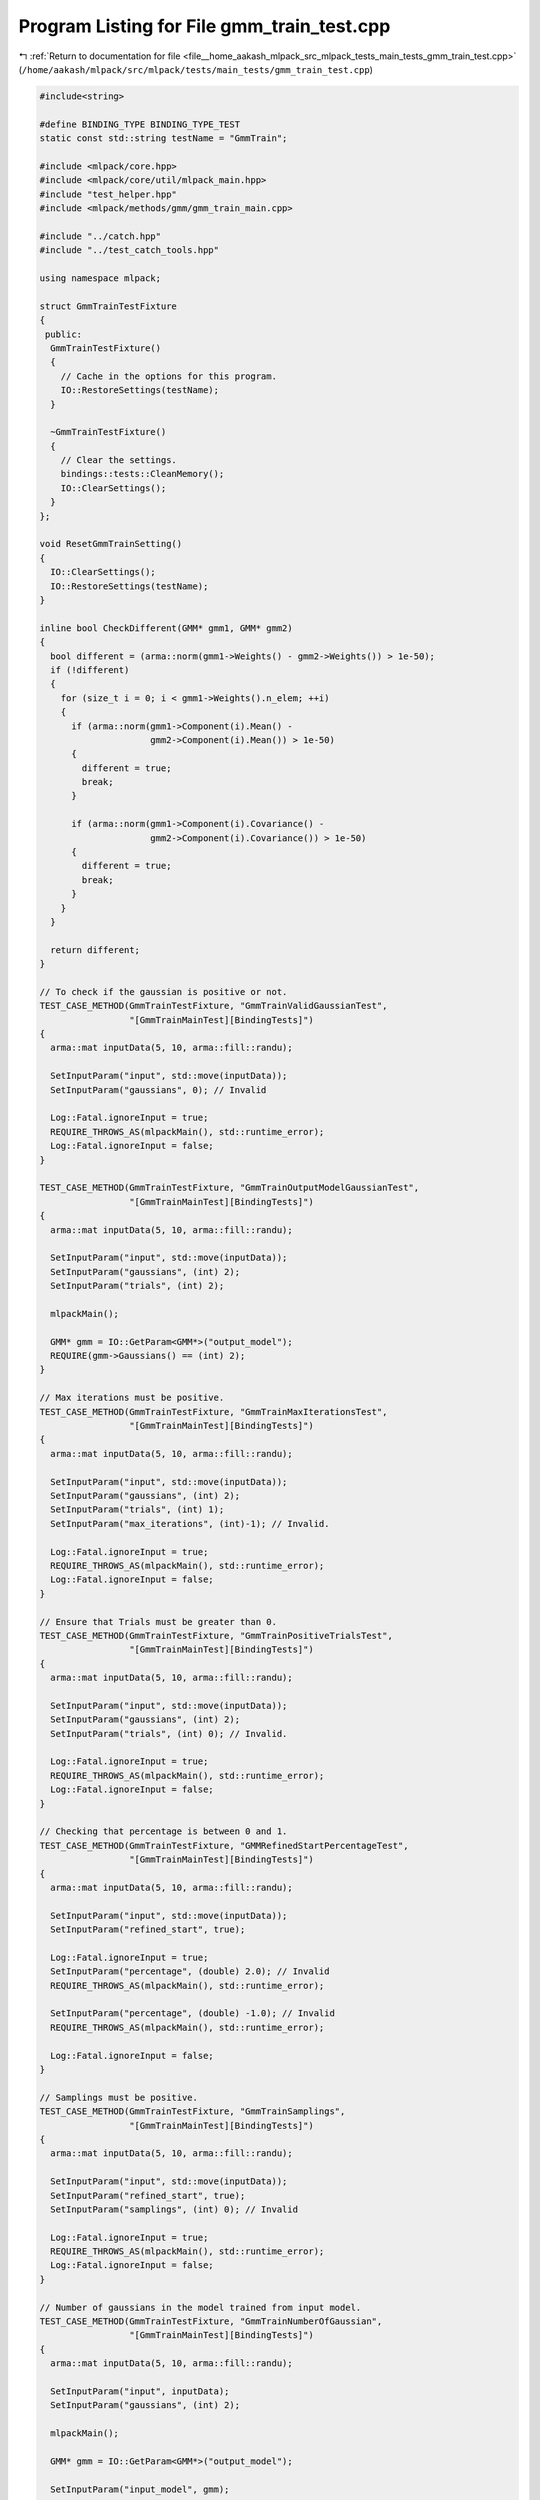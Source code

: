 
.. _program_listing_file__home_aakash_mlpack_src_mlpack_tests_main_tests_gmm_train_test.cpp:

Program Listing for File gmm_train_test.cpp
===========================================

|exhale_lsh| :ref:`Return to documentation for file <file__home_aakash_mlpack_src_mlpack_tests_main_tests_gmm_train_test.cpp>` (``/home/aakash/mlpack/src/mlpack/tests/main_tests/gmm_train_test.cpp``)

.. |exhale_lsh| unicode:: U+021B0 .. UPWARDS ARROW WITH TIP LEFTWARDS

.. code-block:: cpp

   
   #include<string>
   
   #define BINDING_TYPE BINDING_TYPE_TEST
   static const std::string testName = "GmmTrain";
   
   #include <mlpack/core.hpp>
   #include <mlpack/core/util/mlpack_main.hpp>
   #include "test_helper.hpp"
   #include <mlpack/methods/gmm/gmm_train_main.cpp>
   
   #include "../catch.hpp"
   #include "../test_catch_tools.hpp"
   
   using namespace mlpack;
   
   struct GmmTrainTestFixture
   {
    public:
     GmmTrainTestFixture()
     {
       // Cache in the options for this program.
       IO::RestoreSettings(testName);
     }
   
     ~GmmTrainTestFixture()
     {
       // Clear the settings.
       bindings::tests::CleanMemory();
       IO::ClearSettings();
     }
   };
   
   void ResetGmmTrainSetting()
   {
     IO::ClearSettings();
     IO::RestoreSettings(testName);
   }
   
   inline bool CheckDifferent(GMM* gmm1, GMM* gmm2)
   {
     bool different = (arma::norm(gmm1->Weights() - gmm2->Weights()) > 1e-50);
     if (!different)
     {
       for (size_t i = 0; i < gmm1->Weights().n_elem; ++i)
       {
         if (arma::norm(gmm1->Component(i).Mean() -
                        gmm2->Component(i).Mean()) > 1e-50)
         {
           different = true;
           break;
         }
   
         if (arma::norm(gmm1->Component(i).Covariance() -
                        gmm2->Component(i).Covariance()) > 1e-50)
         {
           different = true;
           break;
         }
       }
     }
   
     return different;
   }
   
   // To check if the gaussian is positive or not.
   TEST_CASE_METHOD(GmmTrainTestFixture, "GmmTrainValidGaussianTest",
                    "[GmmTrainMainTest][BindingTests]")
   {
     arma::mat inputData(5, 10, arma::fill::randu);
   
     SetInputParam("input", std::move(inputData));
     SetInputParam("gaussians", 0); // Invalid
   
     Log::Fatal.ignoreInput = true;
     REQUIRE_THROWS_AS(mlpackMain(), std::runtime_error);
     Log::Fatal.ignoreInput = false;
   }
   
   TEST_CASE_METHOD(GmmTrainTestFixture, "GmmTrainOutputModelGaussianTest",
                    "[GmmTrainMainTest][BindingTests]")
   {
     arma::mat inputData(5, 10, arma::fill::randu);
   
     SetInputParam("input", std::move(inputData));
     SetInputParam("gaussians", (int) 2);
     SetInputParam("trials", (int) 2);
   
     mlpackMain();
   
     GMM* gmm = IO::GetParam<GMM*>("output_model");
     REQUIRE(gmm->Gaussians() == (int) 2);
   }
   
   // Max iterations must be positive.
   TEST_CASE_METHOD(GmmTrainTestFixture, "GmmTrainMaxIterationsTest",
                    "[GmmTrainMainTest][BindingTests]")
   {
     arma::mat inputData(5, 10, arma::fill::randu);
   
     SetInputParam("input", std::move(inputData));
     SetInputParam("gaussians", (int) 2);
     SetInputParam("trials", (int) 1);
     SetInputParam("max_iterations", (int)-1); // Invalid.
   
     Log::Fatal.ignoreInput = true;
     REQUIRE_THROWS_AS(mlpackMain(), std::runtime_error);
     Log::Fatal.ignoreInput = false;
   }
   
   // Ensure that Trials must be greater than 0.
   TEST_CASE_METHOD(GmmTrainTestFixture, "GmmTrainPositiveTrialsTest",
                    "[GmmTrainMainTest][BindingTests]")
   {
     arma::mat inputData(5, 10, arma::fill::randu);
   
     SetInputParam("input", std::move(inputData));
     SetInputParam("gaussians", (int) 2);
     SetInputParam("trials", (int) 0); // Invalid.
   
     Log::Fatal.ignoreInput = true;
     REQUIRE_THROWS_AS(mlpackMain(), std::runtime_error);
     Log::Fatal.ignoreInput = false;
   }
   
   // Checking that percentage is between 0 and 1.
   TEST_CASE_METHOD(GmmTrainTestFixture, "GMMRefinedStartPercentageTest",
                    "[GmmTrainMainTest][BindingTests]")
   {
     arma::mat inputData(5, 10, arma::fill::randu);
   
     SetInputParam("input", std::move(inputData));
     SetInputParam("refined_start", true);
   
     Log::Fatal.ignoreInput = true;
     SetInputParam("percentage", (double) 2.0); // Invalid
     REQUIRE_THROWS_AS(mlpackMain(), std::runtime_error);
   
     SetInputParam("percentage", (double) -1.0); // Invalid
     REQUIRE_THROWS_AS(mlpackMain(), std::runtime_error);
   
     Log::Fatal.ignoreInput = false;
   }
   
   // Samplings must be positive.
   TEST_CASE_METHOD(GmmTrainTestFixture, "GmmTrainSamplings",
                    "[GmmTrainMainTest][BindingTests]")
   {
     arma::mat inputData(5, 10, arma::fill::randu);
   
     SetInputParam("input", std::move(inputData));
     SetInputParam("refined_start", true);
     SetInputParam("samplings", (int) 0); // Invalid
   
     Log::Fatal.ignoreInput = true;
     REQUIRE_THROWS_AS(mlpackMain(), std::runtime_error);
     Log::Fatal.ignoreInput = false;
   }
   
   // Number of gaussians in the model trained from input model.
   TEST_CASE_METHOD(GmmTrainTestFixture, "GmmTrainNumberOfGaussian",
                    "[GmmTrainMainTest][BindingTests]")
   {
     arma::mat inputData(5, 10, arma::fill::randu);
   
     SetInputParam("input", inputData);
     SetInputParam("gaussians", (int) 2);
   
     mlpackMain();
   
     GMM* gmm = IO::GetParam<GMM*>("output_model");
   
     SetInputParam("input_model", gmm);
   
     IO::GetSingleton().Parameters()["input"].wasPassed = false;
   
     SetInputParam("input", std::move(inputData));
   
     mlpackMain();
   
     GMM* gmm1 = IO::GetParam<GMM*>("output_model");
   
     REQUIRE(gmm1->Gaussians() == (int) 2);
   }
   
   // Making sure that enabling no_force_positive doesn't crash.
   TEST_CASE_METHOD(GmmTrainTestFixture, "GmmTrainNoForcePositiveTest",
                    "[GmmTrainMainTest][BindingTests]")
   {
     arma::mat inputData(5, 10, arma::fill::randu);
   
     SetInputParam("input", inputData);
     SetInputParam("gaussians", (int) 1);
     SetInputParam("no_force_positive", true);
   
     mlpackMain();
   
     GMM* gmm = IO::GetParam<GMM*>("output_model");
   
     SetInputParam("input_model", gmm);
   
     IO::GetSingleton().Parameters()["input"].wasPassed = false;
   
     SetInputParam("input", std::move(inputData));
   
     mlpackMain();
   
     GMM* gmm1 = IO::GetParam<GMM*>("output_model");
   
     REQUIRE(gmm1->Gaussians() == (int) 1);
   }
   
   // Ensure that Noise affects the final result.
   TEST_CASE_METHOD(GmmTrainTestFixture, "GmmTrainNoiseTest",
                    "[GmmTrainMainTest][BindingTests]")
   {
     arma::mat inputData;
     if (!data::Load("data_3d_mixed.txt", inputData))
       FAIL("Unable to load train dataset data_3d_mixed.txt!");
   
     math::FixedRandomSeed();
   
     SetInputParam("input", inputData);
     SetInputParam("gaussians", (int) 2);
     SetInputParam("noise", (double) 0.0);
   
     mlpackMain();
   
     GMM* gmm = IO::GetParam<GMM*>("output_model");
   
     ResetGmmTrainSetting();
   
     SetInputParam("input", std::move(inputData));
     SetInputParam("gaussians", (int) 2);
     SetInputParam("noise", (double) 100.0);
   
     math::FixedRandomSeed();
   
     mlpackMain();
   
     GMM* gmm1 = IO::GetParam<GMM*>("output_model");
   
     REQUIRE(CheckDifferent(gmm, gmm1));
   
     delete gmm;
   }
   
   // Ensure that Trials affects the final result.
   TEST_CASE_METHOD(GmmTrainTestFixture, "GmmTrainTrialsTest",
                    "[GmmTrainMainTest][BindingTests]")
   {
     arma::mat inputData(10, 1000, arma::fill::randu);
   
     // We don't require that this passes every time, since it is possible that the
     // end result can be an identical model.  Instead, we only require that it's
     // different at least one in ten times, because that means the "trials" option
     // is making a difference.
     bool success = false;
     for (size_t trial = 0; trial < 10; ++trial)
     {
       math::CustomRandomSeed(trial);
   
       SetInputParam("input", inputData);
       SetInputParam("gaussians", (int) 5);
       SetInputParam("trials", (int) 1);
       SetInputParam("max_iterations", (int) 1);
       SetInputParam("kmeans_max_iterations", (int) 1);
   
       mlpackMain();
   
       GMM* gmm = IO::GetParam<GMM*>("output_model");
   
       ResetGmmTrainSetting();
   
       SetInputParam("input", inputData);
       SetInputParam("gaussians", (int) 5);
       SetInputParam("trials", (int) 100);
       SetInputParam("max_iterations", (int) 1);
       SetInputParam("kmeans_max_iterations", (int) 1);
   
       math::CustomRandomSeed(trial);
   
       mlpackMain();
   
       GMM* gmm1 = IO::GetParam<GMM*>("output_model");
   
       success = CheckDifferent(gmm, gmm1);
   
       delete gmm;
   
       if (success)
         break;
   
       bindings::tests::CleanMemory();
     }
   
     REQUIRE(success == true);
   }
   
   // Ensure that the maximum number of iterations affects the result.
   TEST_CASE_METHOD(GmmTrainTestFixture, "GmmTrainDiffMaxIterationsTest",
                    "[GmmTrainMainTest][BindingTests]")
   {
     arma::mat inputData(5, 150, arma::fill::randu);
   
     mlpack::math::FixedRandomSeed();
   
     SetInputParam("input", inputData);
     SetInputParam("gaussians", (int) 3);
     SetInputParam("trials", (int) 1);
     SetInputParam("max_iterations", (int) 1);
     SetInputParam("kmeans_max_iterations", (int) 1);
   
     mlpackMain();
   
     GMM* gmm = IO::GetParam<GMM*>("output_model");
   
     ResetGmmTrainSetting();
   
     SetInputParam("input", std::move(inputData));
     SetInputParam("gaussians", (int) 3);
     SetInputParam("trials", (int) 1);
     SetInputParam("max_iterations", (int) 1000);
     SetInputParam("kmeans_max_iterations", (int) 1);
   
     mlpack::math::FixedRandomSeed();
   
     mlpackMain();
   
     GMM* gmm1 = IO::GetParam<GMM*>("output_model");
   
     REQUIRE(CheckDifferent(gmm, gmm1));
   
     delete gmm;
   }
   
   // Ensure that the maximum number of k-means iterations affects the result.
   TEST_CASE_METHOD(GmmTrainTestFixture, "GmmTrainDiffKmeansMaxIterationsTest",
                    "[GmmTrainMainTest][BindingTests]")
   {
     arma::mat inputData(5, 150, arma::fill::randu);
   
     // We don't require that this passes every time, since it is possible that the
     // end result can be an identical model.  Instead, we only require that it's
     // different at least one in ten times, because that means the "trials" option
     // is making a difference.
     bool success = false;
     for (size_t trial = 0; trial < 10; ++trial)
     {
       math::CustomRandomSeed(trial);
   
       SetInputParam("input", inputData);
       SetInputParam("gaussians", (int) 3);
       SetInputParam("trials", (int) 1);
       SetInputParam("max_iterations", (int) 1);
       SetInputParam("kmeans_max_iterations", (int) 1);
   
       mlpackMain();
   
       GMM* gmm = IO::GetParam<GMM*>("output_model");
   
       ResetGmmTrainSetting();
   
       SetInputParam("input", std::move(inputData));
       SetInputParam("gaussians", (int) 3);
       SetInputParam("trials", (int) 1);
       SetInputParam("max_iterations", (int) 1);
       SetInputParam("kmeans_max_iterations", (int) 1000);
   
       math::CustomRandomSeed(trial);
   
       mlpackMain();
   
       GMM* gmm1 = IO::GetParam<GMM*>("output_model");
   
       ResetGmmTrainSetting();
   
       success = CheckDifferent(gmm, gmm1);
   
       delete gmm;
       delete gmm1;
   
       if (success)
         break;
   
       bindings::tests::CleanMemory();
     }
   
     REQUIRE(success == true);
   }
   
   // Ensure that Percentage affects the final result when refined_start is true.
   TEST_CASE_METHOD(GmmTrainTestFixture, "GmmTrainPercentageTest",
                    "[GmmTrainMainTest][BindingTests]")
   {
     arma::mat inputData;
     if (!data::Load("data_3d_mixed.txt", inputData))
       FAIL("Unable to load train dataset data_3d_mixed.txt!");
   
     SetInputParam("input", inputData);
     SetInputParam("gaussians", (int) 2);
     SetInputParam("refined_start", true);
     SetInputParam("percentage", (double) 0.01);
     SetInputParam("samplings", (int) 1000);
   
     mlpack::math::FixedRandomSeed();
   
     mlpackMain();
   
     GMM* gmm = IO::GetParam<GMM*>("output_model");
   
     ResetGmmTrainSetting();
   
     SetInputParam("input", std::move(inputData));
     SetInputParam("gaussians", (int) 2);
     SetInputParam("refined_start", true);
     SetInputParam("percentage", (double) 0.45);
     SetInputParam("samplings", (int) 1000);
   
     mlpack::math::FixedRandomSeed();
   
     mlpackMain();
   
     GMM* gmm1 = IO::GetParam<GMM*>("output_model");
   
     REQUIRE(CheckDifferent(gmm, gmm1));
   
     delete gmm;
   }
   
   // Ensure that Sampling affects the final result when refined_start is true.
   TEST_CASE_METHOD(GmmTrainTestFixture, "GmmTrainSamplingsTest",
                    "[GmmTrainMainTest][BindingTests]")
   {
     arma::mat inputData;
     if (!data::Load("data_3d_mixed.txt", inputData))
       FAIL("Unable to load train dataset data_3d_mixed.txt!");
   
     SetInputParam("input", inputData);
     SetInputParam("gaussians", (int) 8);
     SetInputParam("refined_start", true);
     SetInputParam("trials", (int) 2);
     SetInputParam("samplings", (int) 10);
   
     mlpack::math::FixedRandomSeed();
   
     mlpackMain();
   
     GMM* gmm = IO::GetParam<GMM*>("output_model");
   
     ResetGmmTrainSetting();
   
     SetInputParam("input", std::move(inputData));
     SetInputParam("gaussians", (int) 8);
     SetInputParam("refined_start", true);
     SetInputParam("trials", (int) 2);
     SetInputParam("samplings", (int) 5000);
   
     mlpack::math::FixedRandomSeed();
   
     mlpackMain();
   
     GMM* gmm1 = IO::GetParam<GMM*>("output_model");
   
     REQUIRE(CheckDifferent(gmm, gmm1));
   
     delete gmm;
   }
   
   // Ensure that tolerance affects the final result.
   TEST_CASE_METHOD(GmmTrainTestFixture, "GmmTrainToleranceTest",
                    "[GmmTrainMainTest][BindingTests]")
   {
     arma::mat inputData;
     if (!data::Load("data_3d_mixed.txt", inputData))
       FAIL("Unable to load train dataset data_3d_mixed.txt!");
   
     SetInputParam("input", inputData);
     SetInputParam("gaussians", (int) 2);
     SetInputParam("tolerance", (double) 1e-8);
   
     mlpack::math::FixedRandomSeed();
   
     mlpackMain();
   
     GMM* gmm = IO::GetParam<GMM*>("output_model");
   
     ResetGmmTrainSetting();
   
     SetInputParam("input", std::move(inputData));
     SetInputParam("gaussians", (int) 2);
     SetInputParam("tolerance", (double) 10);
   
     mlpack::math::FixedRandomSeed();
   
     mlpackMain();
   
     GMM* gmm1 = IO::GetParam<GMM*>("output_model");
   
     REQUIRE(CheckDifferent(gmm, gmm1));
   
     delete gmm;
   }
   
   // Ensure that saved model can be used again.
   TEST_CASE_METHOD(GmmTrainTestFixture, "GmmTrainModelReuseTest",
                    "[GmmTrainMainTest][BindingTests]")
   {
     arma::mat inputData(5, 10, arma::fill::randu);
   
     SetInputParam("input", inputData);
     SetInputParam("gaussians", (int) 2);
   
     mlpackMain();
   
     GMM* gmm = IO::GetParam<GMM*>("output_model");
   
     SetInputParam("input_model", gmm);
   
     IO::GetSingleton().Parameters()["input"].wasPassed = false;
   
     SetInputParam("input", inputData);
   
     mlpackMain();
   
     GMM* gmm1 = IO::GetParam<GMM*>("output_model");
   
     SetInputParam("input_model", gmm1);
   
     IO::GetSingleton().Parameters()["input"].wasPassed = false;
   
     SetInputParam("input", std::move(inputData));
   
     mlpackMain();
   
     GMM* gmm2 = IO::GetParam<GMM*>("output_model");
   
     REQUIRE(gmm1 == gmm2);
   }
   
   // Ensure that Gmm's covariances are diagonal when diagonal_covariance is true.
   TEST_CASE_METHOD(GmmTrainTestFixture, "GmmTrainDiagCovariance",
                    "[GmmTrainMainTest][BindingTests]")
   {
     arma::mat inputData(5, 10, arma::fill::randu);
   
     SetInputParam("input", std::move(inputData));
     SetInputParam("gaussians", (int) 2);
     SetInputParam("diagonal_covariance", true);
   
     mlpackMain();
   
     GMM* gmm = IO::GetParam<GMM*>("output_model");
   
     arma::uvec sortedIndices = sort_index(gmm->Weights());
   
     for (size_t k = 0; k < sortedIndices.n_elem; ++k)
     {
       arma::mat diagCov(gmm->Component(sortedIndices[k]).Covariance());
         for (size_t i = 0; i < diagCov.n_rows; ++i)
           for (size_t j = 0; j < diagCov.n_cols; ++j)
             if (i != j && diagCov(i, j) != (double) 0)
               FAIL("Covariance is not diagonal");
     }
   }

